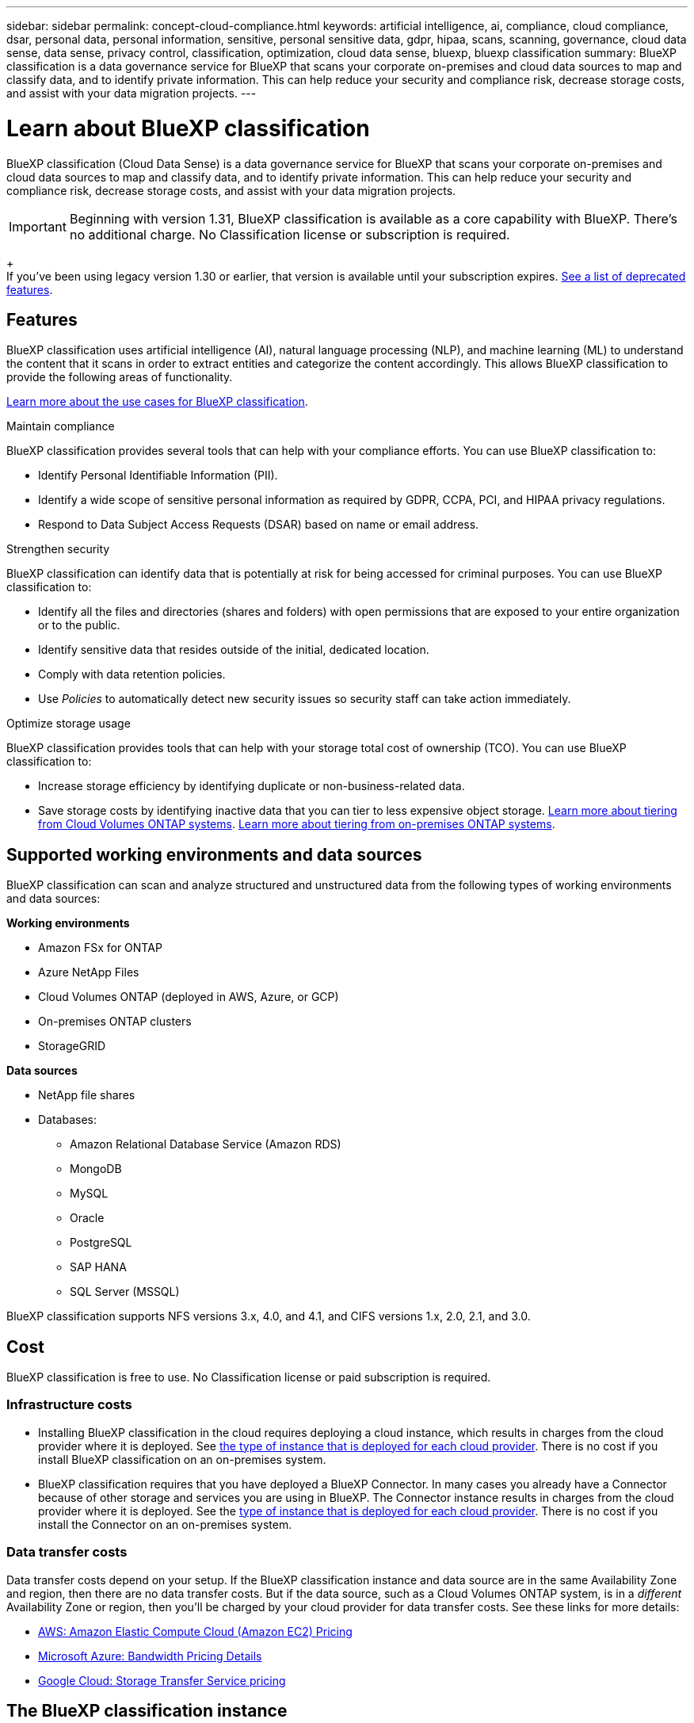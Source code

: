 ---
sidebar: sidebar
permalink: concept-cloud-compliance.html
keywords: artificial intelligence, ai, compliance, cloud compliance, dsar, personal data, personal information, sensitive, personal sensitive data, gdpr, hipaa, scans, scanning,  governance, cloud data sense, data sense, privacy control, classification, optimization, cloud data sense, bluexp, bluexp classification
summary: BlueXP classification is a data governance service for BlueXP that scans your corporate on-premises and cloud data sources to map and classify data, and to identify private information. This can help reduce your security and compliance risk, decrease storage costs, and assist with your data migration projects.
---

= Learn about BlueXP classification
:hardbreaks:
:nofooter:
:icons: font
:linkattrs:
:imagesdir: ./media/

[.lead]
BlueXP classification (Cloud Data Sense) is a data governance service for BlueXP that scans your corporate on-premises and cloud data sources to map and classify data, and to identify private information. This can help reduce your security and compliance risk, decrease storage costs, and assist with your data migration projects.

[IMPORTANT]
Beginning with version 1.31, BlueXP classification is available as a core capability with BlueXP. There's no additional charge. No Classification license or subscription is required. 
+
If you've been using legacy version 1.30 or earlier, that version is available until your subscription expires. link:reference-free-paid.html[See a list of deprecated features].

== Features

BlueXP classification uses artificial intelligence (AI), natural language processing (NLP), and machine learning (ML) to understand the content that it scans in order to extract entities and categorize the content accordingly. This allows BlueXP classification to provide the following areas of functionality.

https://bluexp.netapp.com/netapp-cloud-data-sense[Learn more about the use cases for BlueXP classification^].


.Maintain compliance

BlueXP classification provides several tools that can help with your compliance efforts. You can use BlueXP classification to:

* Identify Personal Identifiable Information (PII).
* Identify a wide scope of sensitive personal information as required by GDPR, CCPA, PCI, and HIPAA privacy regulations.
* Respond to Data Subject Access Requests (DSAR) based on name or email address.

.Strengthen security

BlueXP classification can identify data that is potentially at risk for being accessed for criminal purposes. You can use BlueXP classification to:

* Identify all the files and directories (shares and folders) with open permissions that are exposed to your entire organization or to the public.
* Identify sensitive data that resides outside of the initial, dedicated location.
* Comply with data retention policies.
* Use __Policies__ to automatically detect new security issues so security staff can take action immediately.
// v1.43 policies -- is above still valid? 

.Optimize storage usage

BlueXP classification provides tools that can help with your storage total cost of ownership (TCO). You can use BlueXP classification to:

* Increase storage efficiency by identifying duplicate or non-business-related data.
* Save storage costs by identifying inactive data that you can tier to less expensive object storage. https://docs.netapp.com/us-en/bluexp-cloud-volumes-ontap/concept-data-tiering.html[Learn more about tiering from Cloud Volumes ONTAP systems^]. https://docs.netapp.com/us-en/bluexp-tiering/concept-cloud-tiering.html[Learn more about tiering from on-premises ONTAP systems^].

== Supported working environments and data sources

BlueXP classification can scan and analyze structured and unstructured data from the following types of working environments and data sources:

*Working environments*

* Amazon FSx for ONTAP
* Azure NetApp Files
* Cloud Volumes ONTAP (deployed in AWS, Azure, or GCP)
* On-premises ONTAP clusters
* StorageGRID

//* Google Cloud NetApp Volumes

*Data sources*

* NetApp file shares
* Databases:
** Amazon Relational Database Service (Amazon RDS)
** MongoDB
** MySQL
** Oracle
** PostgreSQL
** SAP HANA
** SQL Server (MSSQL)
//* File shares (for example, Dell EMC Isilon, Pure Storage, Nutanix, and so on)

BlueXP classification supports NFS versions 3.x, 4.0, and 4.1, and CIFS versions 1.x, 2.0, 2.1, and 3.0.
//BlueXP classification supports NFS versions 3.x, 4.0, and 4.1, and CIFS versions 1.x, 2.0, 2.1, and 3.0.

== Cost

BlueXP classification is free to use. No Classification license or paid subscription is required. 

=== Infrastructure costs

* Installing BlueXP classification in the cloud requires deploying a cloud instance, which results in charges from the cloud provider where it is deployed. See <<The BlueXP classification instance,the type of instance that is deployed for each cloud provider>>. There is no cost if you install BlueXP classification on an on-premises system.

* BlueXP classification requires that you have deployed a BlueXP Connector. In many cases you already have a Connector because of other storage and services you are using in BlueXP. The Connector instance results in charges from the cloud provider where it is deployed. See the https://docs.netapp.com/us-en/bluexp-setup-admin/task-install-connector-on-prem.html[type of instance that is deployed for each cloud provider^]. There is no cost if you install the Connector on an on-premises system.

=== Data transfer costs

Data transfer costs depend on your setup. If the BlueXP classification instance and data source are in the same Availability Zone and region, then there are no data transfer costs. But if the data source, such as a Cloud Volumes ONTAP system, is in a _different_ Availability Zone or region, then you'll be charged by your cloud provider for data transfer costs. See these links for more details:

* https://aws.amazon.com/ec2/pricing/on-demand/[AWS: Amazon Elastic Compute Cloud (Amazon EC2) Pricing^]
* https://azure.microsoft.com/en-us/pricing/details/bandwidth/[Microsoft Azure: Bandwidth Pricing Details^]
* https://cloud.google.com/storage-transfer/pricing[Google Cloud: Storage Transfer Service pricing^]

== The BlueXP classification instance

When you deploy BlueXP classification in the cloud, BlueXP deploys the instance in the same subnet as the Connector. https://docs.netapp.com/us-en/bluexp-setup-admin/concept-connectors.html[Learn more about Connectors.^]
//
//NOTE: If the Connector is installed on-prem, it deploys the BlueXP classification instance in same VPC or VNet as the first Cloud Volumes ONTAP system in the request. You can install BlueXP classification on-prem as well.

image:diagram_cloud_compliance_instance.png[A diagram that shows a BlueXP instance and a BlueXP classification instance running in your cloud provider.]

Note the following about the default instance:

* In AWS, BlueXP classification runs on an https://aws.amazon.com/ec2/instance-types/m6i/[m6i.4xlarge instance^] with a 500 GiB GP2 disk. The operating system image is Amazon Linux 2. When deployed in AWS, you can choose a smaller instance size if you are scanning a small amount of data.

* In Azure, BlueXP classification runs on a link:https://docs.microsoft.com/en-us/azure/virtual-machines/dv3-dsv3-series#dsv3-series[Standard_D16s_v3 VM^] with a 500 GiB disk. The operating system image is Ubuntu 22.04.

* In GCP, BlueXP classification runs on an link:https://cloud.google.com/compute/docs/general-purpose-machines#n2_machines[n2-standard-16 VM^] with a 500 GiB Standard persistent disk. The operating system image is Ubuntu 22.04.

* In regions where the default instance isn't available, BlueXP classification runs on an alternate instance. link:reference-instance-types.html[See the alternate instance types].

* The instance is named _CloudCompliance_ with a generated hash (UUID) concatenated to it. For example: _CloudCompliance-16bb6564-38ad-4080-9a92-36f5fd2f71c7_

* Only one BlueXP classification instance is deployed per Connector.

You can also deploy BlueXP classification on a Linux host on your premises or on a host in your preferred cloud provider. The software functions exactly the same way regardless of which installation method you choose. Upgrades of BlueXP classification software is automated as long as the instance has internet access.

TIP: The instance should remain running at all times because BlueXP classification continuously scans the data.

*Deploy on different instance types*

You can deploy BlueXP classification on a system with fewer CPUs and less RAM.

[cols="18,31,51",width=95%,options="header"]
|===
| System size
| Specs
| Limitations
| Extra Large | 32 CPUs, 128 GB RAM, 1 TiB SSD | Can scan up to 500 million files.
| Large (default) | 16 CPUs, 64 GB RAM, 500 GiB SSD | Can scan up to 250 million files.
//| Medium | 8 CPUs, 32 GB RAM, 200 GiB SSD | Slower scanning, and can only scan up to 1 million files.
//| Small | 8 CPUs, 16 GB RAM, 100 GiB SSD | Same limitations as "Medium", plus the ability to identify link:task-generating-compliance-reports.html[data subject names] inside files is disabled.
|===

When deploying BlueXP classification in Azure or GCP, email ng-contact-data-sense@netapp.com for assistance if you want to use a smaller instance type. 


== How BlueXP classification scanning works

At a high-level, BlueXP classification scanning works like this:

. You deploy an instance of BlueXP classification in BlueXP.
. You enable high-level mapping (called _Mapping only_ scans) or deep-level scanning (called _Map & Classify_ scans) on one or more data sources.
. BlueXP classification scans the data using an AI learning process.
. You use the provided dashboards and reporting tools to help in your compliance and governance efforts.


After you enable BlueXP classification and select the repositories that you want to scan (these are the volumes, database schemas, or other user data), it immediately starts scanning the data to identify personal and sensitive data. You should focus on scanning live production data in most cases instead of backups, mirrors, or DR sites. Then BlueXP classification maps your organizational data, categorizes each file, and identifies and extracts entities and predefined patterns in the data. The result of the scan is an index of personal information, sensitive personal information, data categories, and file types.

BlueXP classification connects to the data like any other client by mounting NFS and CIFS volumes. NFS volumes are automatically accessed as read-only, while you need to provide Active Directory credentials to scan CIFS volumes.

image:diagram_cloud_compliance_scan.png["A diagram that shows a BlueXP instance and a BlueXP classification instance running in your cloud provider. The BlueXP classification instance connects to NFS and CIFS volumes and databases to scan them."]

After the initial scan, BlueXP classification continuously scans your data in a round-robin fashion to detect incremental changes. This is why it's important to keep the instance running.

You can enable and disable scans at the volume level or at the database schema level.

== What's the difference between Mapping and Classification scans

You can conduct two types of scans in BlueXP classification:

- **Mapping-only scans** provide only a high-level overview of your data and are performed on selected data sources. Mapping-only scans take less time than map and classify scans because the do not access files to see the data inside. You might want to do this initially to identify areas of research and then perform a Map & Classify scan on those areas.
- **Map & Classify scans** provide deep-level scanning of your data. 

For details about the differences between Mapping and Classification scans, see link:task-scanning-overview.html[What's the difference between Mapping and Classification scans?].

== Information that BlueXP classification categorizes

BlueXP classification collects, indexes, and assigns categories to the following data:

* *Standard metadata* about files: the file type, its size, creation and modification dates, and so on.

* *Personal data*: Personally identifiable information (PII) such as email addresses, identification numbers, or credit card numbers, which BlueXP classification identifies using specific words, strings, and patterns in the files. link:task-controlling-private-data.html#view-files-that-contain-personal-data[Learn more about personal data^].

* *Sensitive personal data*: Special types of sensitive personal information (SPII), such as health data, ethnic origin, or political opinions, as defined by General Data Protection Regulation (GDPR) and other privacy regulations. link:task-controlling-private-data.html#view-files-that-contain-sensitive-personal-data[Learn more about sensitive personal data^].

* *Categories*: BlueXP classification takes the data that it scanned and divides it into different types of categories. Categories are topics based on AI analysis of the content and metadata of each file. link:task-controlling-private-data.html#view-files-by-categories[Learn more about categories^].

* *Types*: BlueXP classification takes the data that it scanned and breaks it down by file type. link:task-controlling-private-data.html#view-files-by-file-types[Learn more about types^].

* *Name entity recognition*: BlueXP classification uses AI to extract people's natural names from documents. link:task-generating-compliance-reports.html[Learn about responding to Data Subject Access Requests^].

== Networking overview

BlueXP classification deploys a single server, or cluster, wherever you choose — in the cloud or on premises. The servers connect via standard protocols to the data sources and index the findings in an Elasticsearch cluster, which is also deployed on the same servers. This enables support for multi-cloud, cross-cloud, private cloud, and on-premises environments.

BlueXP deploys the BlueXP classification instance with a security group that enables inbound HTTP connections from the Connector instance.

When you use BlueXP in SaaS mode, the connection to BlueXP is served over HTTPS, and the private data sent between your browser and the BlueXP classification instance are secured with end-to-end encryption using TLS 1.2, which means NetApp and third parties can't read it.

Outbound rules are completely open. Internet access is needed to install and upgrade the BlueXP classification software and to send usage metrics.

If you have strict networking requirements, link:task-deploy-cloud-compliance.html#review-prerequisites[learn about the endpoints that BlueXP classification contacts^].

[#user-roles]
== User roles in BlueXP classification

The role each user has been assigned provides different capabilities within BlueXP and within BlueXP classification. For details, refer to https://docs.netapp.com/us-en/bluexp-setup-admin/reference-iam-predefined-roles.html[BlueXP IAM roles] (when using BlueXP in standard mode).
